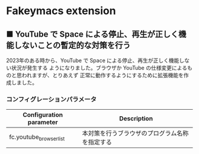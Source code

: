 #+STARTUP: showall indent

* Fakeymacs extension

** ■ YouTube で Space による停止、再生が正しく機能しないことの暫定的な対策を行う

2023年のある時から、YouTube で Space による停止、再生が正しく機能しない状況が発生する
ようになりました。ブラウザか YouTube の仕様変更によるものと思われますが、とりあえず
正常に動作するようにするために拡張機能を作成しました。

*** コンフィグレーションパラメータ

|-------------------------+------------------------------------------------|
| Configuration parameter | Description                                    |
|-------------------------+------------------------------------------------|
| fc.youtube_browser_list | 本対策を行うブラウザのプログラム名称を指定する |
|-------------------------+------------------------------------------------|
